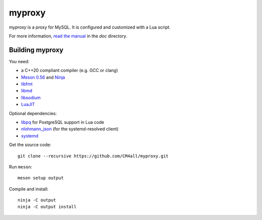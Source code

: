 myproxy
=======

*myproxy* is a proxy for MySQL.  It is configured and customized with
a Lua script.

For more information, `read the manual
<https://myproxy.readthedocs.io/en/latest/>`__ in the `doc` directory.


Building myproxy
----------------

You need:

- a C++20 compliant compiler (e.g. GCC or clang)
- `Meson 0.56 <http://mesonbuild.com/>`__ and `Ninja <https://ninja-build.org/>`__
- `libfmt <https://fmt.dev/>`__
- `libmd <https://www.hadrons.org/software/libmd/>`__
- `libsodium <https://www.libsodium.org/>`__
- `LuaJIT <http://luajit.org/>`__

Optional dependencies:

- `libpq <https://www.postgresql.org/>`__ for PostgreSQL support in
  Lua code
- `nlohmann_json <https://json.nlohmann.me/>`__ (for the
  systemd-resolved client)
- `systemd <https://www.freedesktop.org/wiki/Software/systemd/>`__

Get the source code::

 git clone --recursive https://github.com/CM4all/myproxy.git

Run ``meson``::

 meson setup output

Compile and install::

 ninja -C output
 ninja -C output install
